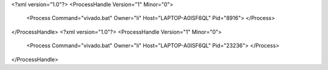 <?xml version="1.0"?>
<ProcessHandle Version="1" Minor="0">
    <Process Command="vivado.bat" Owner="li" Host="LAPTOP-A0ISF6QL" Pid="8916">
    </Process>
</ProcessHandle>
<?xml version="1.0"?>
<ProcessHandle Version="1" Minor="0">
    <Process Command="vivado.bat" Owner="li" Host="LAPTOP-A0ISF6QL" Pid="23236">
    </Process>
</ProcessHandle>
